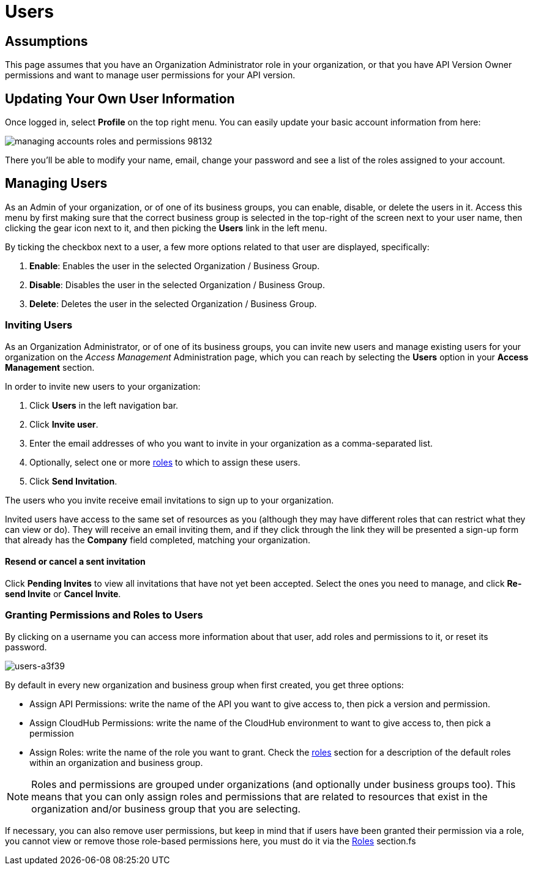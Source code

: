 = Users

== Assumptions

This page assumes that you have an Organization Administrator role in your organization, or that you have API Version Owner permissions and want to manage user permissions for your API version.

== Updating Your Own User Information

Once logged in, select *Profile* on the top right menu. You can easily update your basic account information from here:

image::managing-accounts-roles-and-permissions-98132.png[]

There you'll be able to modify your name, email, change your password and see a list of the roles assigned to your account.

== Managing Users

As an Admin of your organization, or of one of its business groups, you can enable, disable, or delete the users in it.
Access this menu by first making sure that the correct business group is selected in the top-right of the screen next to your user name, then clicking the gear icon next to it, and then picking the *Users* link in the left menu.

By ticking the checkbox next to a user, a few more options related to that user are displayed, specifically:

. *Enable*: Enables the user in the selected Organization / Business Group.
. *Disable*: Disables the user in the selected Organization / Business Group.
. *Delete*: Deletes the user in the selected Organization / Business Group.

=== Inviting Users

As an Organization Administrator, or of one of its business groups, you can invite new users and manage existing users for your organization on the _Access Management_ Administration page, which you can reach by selecting the *Users* option in your *Access Management* section.

In order to invite new users to your organization:

. Click *Users* in the left navigation bar.
. Click *Invite user*.
. Enter the email addresses of who you want to invite in your organization as a comma-separated list.
. Optionally, select one or more link:/access-management/roles[roles] to which to assign these users.
. Click *Send Invitation*.

The users who you invite receive email invitations to sign up to your organization.

Invited users have access to the same set of resources as you (although they may have different roles that can restrict what they can view or do). They will receive an email inviting them, and if they click through the link they will be presented a sign-up form that already has the *Company* field completed, matching your organization.

==== Resend or cancel a sent invitation

Click *Pending Invites* to view all invitations that have not yet been accepted. Select the ones you need to manage, and click *Re-send Invite* or *Cancel Invite*.


=== Granting Permissions and Roles to Users

By clicking on a username you can access more information about that user, add roles and permissions to it, or reset its password.

image::users-a3f39.png[users-a3f39]

By default in every new organization and business group when first created, you get three options:

* Assign API Permissions: write the name of the API you want to give access to, then pick a version and permission.
* Assign CloudHub Permissions: write the name of the CloudHub environment to want to give access to, then pick a permission
* Assign Roles: write the name of the role you want to grant. Check the link:access-management/roles[roles] section for a description of the default roles within an organization and business group.

[NOTE]
--
Roles and permissions are grouped under organizations (and optionally under business groups too). This means that you can only assign roles and permissions that are related to resources that exist in the organization and/or business group that you are selecting.
--

If necessary, you can also remove user permissions, but keep in mind that if users have been granted their permission via a role, you cannot view or remove those role-based permissions here, you must do it via the link:/access-management/roles[Roles] section.fs
